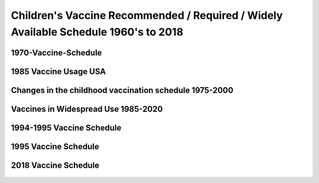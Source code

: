 Children's Vaccine Recommended / Required / Widely Available Schedule 1960's to 2018 
======================================================================================

1970-Vaccine-Schedule   
------------------------------------------------------------------------------

.. figure:: assets/1970-Vaccine-Schedule.png
  :scale: 60 %
  :alt:  1970 Vaccine Schedule


1985 Vaccine Usage USA   
------------------------------------------------------------------------------


.. figure:: assets/1985-vaccine-usage.jpg
  :scale: 60 %
  :alt:  1985 vaccine usage


Changes in the childhood vaccination schedule 1975-2000    
------------------------------------------------------------------------------


.. figure:: assets/Changes-in-the-childhood-vaccination-schedule-1975-2000.png
  :scale: 60 %
  :alt:  Changes in the childhood vaccination schedule 1975 2000


Vaccines in Widespread Use 1985-2020 
------------------------------------------------------------------------------


.. figure:: assets/Vaccines-in-Widespread-Use-1985-2020.png
  :scale: 60 %
  :alt:  Vaccines in Widespread Use 1985 2020


1994-1995 Vaccine Schedule   
------------------------------------------------------------------------------


.. figure:: assets/1994-1995-Vaccine-Schedule.png
  :scale: 60 %
  :alt:  1994 1995 Vaccine Schedule


1995 Vaccine Schedule   
------------------------------------------------------------------------------


.. figure:: assets/1995-Vaccine-Schedule.png
  :scale: 60 %
  :alt:  1995 Vaccine Schedule


2018 Vaccine Schedule   
------------------------------------------------------------------------------


.. figure:: assets/2018-Vaccine-Schedule.png
  :scale: 60 %
  :alt:  2018-Vaccine-Schedule

